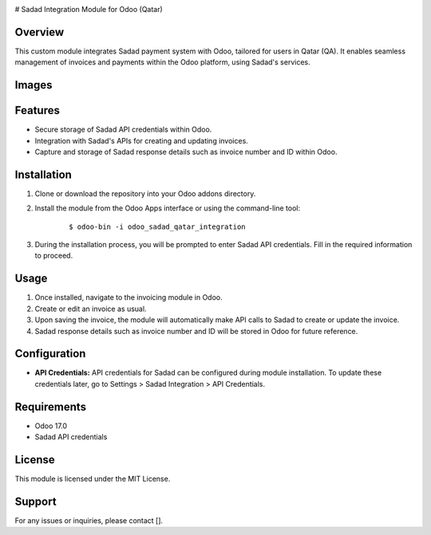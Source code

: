 .. image:: images\SADAD.png
   :align: center

# Sadad Integration Module for Odoo (Qatar)

Overview
--------

This custom module integrates Sadad payment system with Odoo, tailored for users in Qatar (QA). It enables seamless management of invoices and payments within the Odoo platform, using Sadad's services.

Images
------

.. image:: images/profile.png
   :align: center

.. image:: images/wizard.png
   :align: center

.. image:: images/Invocie.png
   :align: center

Features
--------

- Secure storage of Sadad API credentials within Odoo.
- Integration with Sadad's APIs for creating and updating invoices.
- Capture and storage of Sadad response details such as invoice number and ID within Odoo.

Installation
------------

1. Clone or download the repository into your Odoo addons directory.

2. Install the module from the Odoo Apps interface or using the command-line tool:

    ::
    
        $ odoo-bin -i odoo_sadad_qatar_integration

3. During the installation process, you will be prompted to enter Sadad API credentials. Fill in the required information to proceed.

Usage
-----

1. Once installed, navigate to the invoicing module in Odoo.
2. Create or edit an invoice as usual.
3. Upon saving the invoice, the module will automatically make API calls to Sadad to create or update the invoice.
4. Sadad response details such as invoice number and ID will be stored in Odoo for future reference.

Configuration
--------------

- **API Credentials:** API credentials for Sadad can be configured during module installation. To update these credentials later, go to Settings > Sadad Integration > API Credentials.

Requirements
------------

- Odoo 17.0
- Sadad API credentials

License
-------

This module is licensed under the MIT License.

Support
-------

For any issues or inquiries, please contact [].
